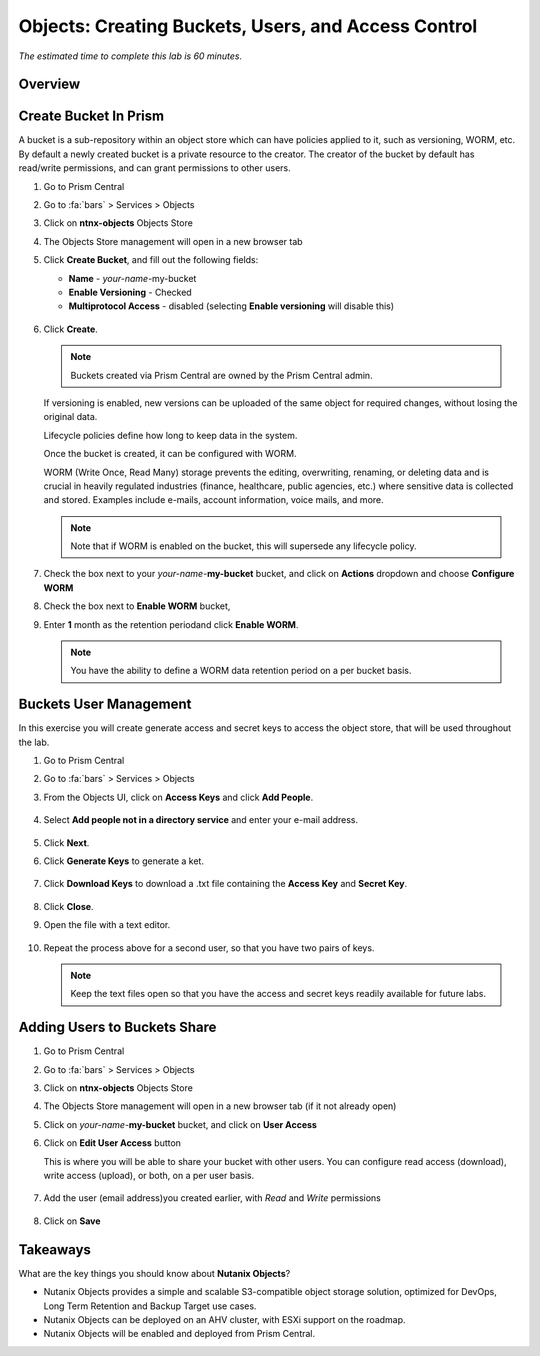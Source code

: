 .. _objects_buckets_users_access_control:

----------------------------------------------------
Objects: Creating Buckets, Users, and Access Control
----------------------------------------------------

*The estimated time to complete this lab is 60 minutes.*

Overview
++++++++

Create Bucket In Prism
+++++++++++++++++++++++

A bucket is a sub-repository within an object store which can have policies applied to it, such as versioning, WORM, etc. By default a newly created bucket is a private resource to the creator. The creator of the bucket by default has read/write permissions, and can grant permissions to other users.

#. Go to Prism Central

#. Go to :fa:`bars` > Services > Objects 

#. Click on **ntnx-objects** Objects Store

#. The Objects Store management will open in a new browser tab 

#. Click **Create Bucket**, and fill out the following fields:

   - **Name**  - *your-name*-my-bucket
   - **Enable Versioning** - Checked
   - **Multiprotocol Access** - disabled (selecting **Enable versioning** will disable this)

   .. figure:: images/objects_05.png

#. Click **Create**.

   .. note:: Buckets created via Prism Central are owned by the Prism Central admin.

   If versioning is enabled, new versions can be uploaded of the same object for required changes, without losing the original data.

   Lifecycle policies define how long to keep data in the system.

   Once the bucket is created, it can be configured with WORM.

   WORM (Write Once, Read Many) storage prevents the editing, overwriting, renaming, or deleting data and is crucial in heavily regulated industries (finance, healthcare, public agencies, etc.) where sensitive data is collected and stored. Examples include e-mails, account information, voice mails, and more.

   .. note::

     Note that if WORM is enabled on the bucket, this will supersede any lifecycle policy.

#. Check the box next to your *your-name*-**my-bucket** bucket, and click on **Actions** dropdown and choose **Configure WORM**

#. Check the box next to **Enable WORM** bucket, 

#. Enter **1** month as the retention periodand click **Enable WORM**. 

   .. Note:: You have the ability to define a WORM data retention period on a per bucket basis.

Buckets User Management
+++++++++++++++++++++++

In this exercise you will create generate access and secret keys to access the object store, that will be used throughout the lab.

#. Go to Prism Central

#. Go to :fa:`bars` > Services > Objects 

#. From the Objects UI, click on **Access Keys** and click **Add People**.

   .. figure:: images/objects_add_people.png

#. Select **Add people not in a directory service** and enter your e-mail address.

   .. figure:: images/objects_add_people_02.png

#. Click **Next**.

#. Click **Generate Keys** to generate a ket.

   .. figure:: images/objects_add_people_04.png

#. Click **Download Keys** to download a .txt file containing the **Access Key** and **Secret Key**.

   .. figure:: images/buckets_add_people3.png

#. Click **Close**.

#. Open the file with a text editor.

   .. figure:: images/buckets_csv_file.png

#. Repeat the process above for a second user, so that you have two pairs of keys.

   .. note::

     Keep the text files open so that you have the access and secret keys readily available for future labs.

Adding Users to Buckets Share
+++++++++++++++++++++++++++++

#. Go to Prism Central

#. Go to :fa:`bars` > Services > Objects 

#. Click on **ntnx-objects** Objects Store

#. The Objects Store management will open in a new browser tab (if it not already open)

#. Click on *your-name*-**my-bucket** bucket, and click on **User Access** 

#. Click on **Edit User Access** button

   This is where you will be able to share your bucket with other users. You can configure read access (download), write access (upload), or both, on a per user basis.

   .. figure:: images/  

#. Add the user (email address)you created earlier, with *Read* and *Write* permissions

   .. figure:: images/buckets_share.png

#. Click on **Save**

Takeaways
+++++++++

What are the key things you should know about **Nutanix Objects**?

- Nutanix Objects provides a simple and scalable S3-compatible object storage solution, optimized for DevOps, Long Term Retention and Backup Target use cases.

- Nutanix Objects can be deployed on an AHV cluster, with ESXi support on the roadmap.

- Nutanix Objects will be enabled and deployed from Prism Central.
